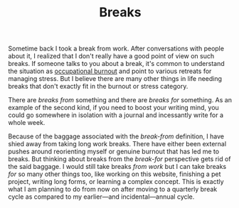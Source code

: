 #+TITLE: Breaks
#+TAGS: personal, work

Sometime back I took a break from work. After conversations with people about
it, I realized that I don't really have a good point of view on such breaks. If
someone talks to you about a break, it's common to understand the situation as
[[https://en.wikipedia.org/wiki/Occupational_burnout][occupational burnout]] and point to various retreats for managing stress. But I
believe there are many other things in life needing breaks that don't exactly
fit in the burnout or stress category.

There are /breaks from/ something and there are /breaks for/ something. As an
example of the second kind, if you need to boost your writing mind, you could go
somewhere in isolation with a journal and incessantly write for a whole week.

Because of the baggage associated with the /break-from/ definition, I have shied
away from taking long work breaks. There have either been external pushes around
reorienting myself or genuine burnout that has led me to breaks. But thinking
about breaks from the /break-for/ perspective gets rid of the said baggage. I
would still take breaks /from work/ but I can take breaks /for/ so many other things
too, like working on this website, finishing a pet project, writing long forms,
or learning a complex concept. This is exactly what I am planning to do from now
on after moving to a quarterly break cycle as compared to my earlier—and
incidental—annual cycle.
